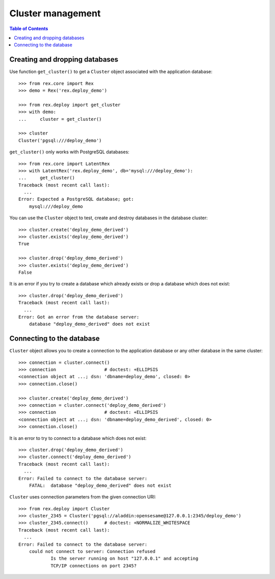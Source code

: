 **********************
  Cluster management
**********************

.. contents:: Table of Contents


Creating and dropping databases
===============================

Use function ``get_cluster()`` to get a ``Cluster`` object associated with the
application database::

    >>> from rex.core import Rex
    >>> demo = Rex('rex.deploy_demo')

    >>> from rex.deploy import get_cluster
    >>> with demo:
    ...     cluster = get_cluster()

    >>> cluster
    Cluster('pgsql:///deploy_demo')

``get_cluster()`` only works with PostgreSQL databases::

    >>> from rex.core import LatentRex
    >>> with LatentRex('rex.deploy_demo', db='mysql:///deploy_demo'):
    ...     get_cluster()
    Traceback (most recent call last):
      ...
    Error: Expected a PostgreSQL database; got:
        mysql:///deploy_demo

You can use the ``Cluster`` object to test, create and destroy databases
in the database cluster::

    >>> cluster.create('deploy_demo_derived')
    >>> cluster.exists('deploy_demo_derived')
    True

    >>> cluster.drop('deploy_demo_derived')
    >>> cluster.exists('deploy_demo_derived')
    False

It is an error if you try to create a database which already exists or
drop a database which does not exist::

    >>> cluster.drop('deploy_demo_derived')
    Traceback (most recent call last):
      ...
    Error: Got an error from the database server:
        database "deploy_demo_derived" does not exist


Connecting to the database
==========================

``Cluster`` object allows you to create a connection to the application
database or any other database in the same cluster::

    >>> connection = cluster.connect()
    >>> connection                  # doctest: +ELLIPSIS
    <connection object at ...; dsn: 'dbname=deploy_demo', closed: 0>
    >>> connection.close()

    >>> cluster.create('deploy_demo_derived')
    >>> connection = cluster.connect('deploy_demo_derived')
    >>> connection                  # doctest: +ELLIPSIS
    <connection object at ...; dsn: 'dbname=deploy_demo_derived', closed: 0>
    >>> connection.close()

It is an error to try to connect to a database which does not exist::

    >>> cluster.drop('deploy_demo_derived')
    >>> cluster.connect('deploy_demo_derived')
    Traceback (most recent call last):
      ...
    Error: Failed to connect to the database server:
        FATAL:  database "deploy_demo_derived" does not exist

``Cluster`` uses connection parameters from the given connection URI::

    >>> from rex.deploy import Cluster
    >>> cluster_2345 = Cluster('pgsql://aladdin:opensesame@127.0.0.1:2345/deploy_demo')
    >>> cluster_2345.connect()      # doctest: +NORMALIZE_WHITESPACE
    Traceback (most recent call last):
      ...
    Error: Failed to connect to the database server:
        could not connect to server: Connection refused
        	Is the server running on host "127.0.0.1" and accepting
        	TCP/IP connections on port 2345?



